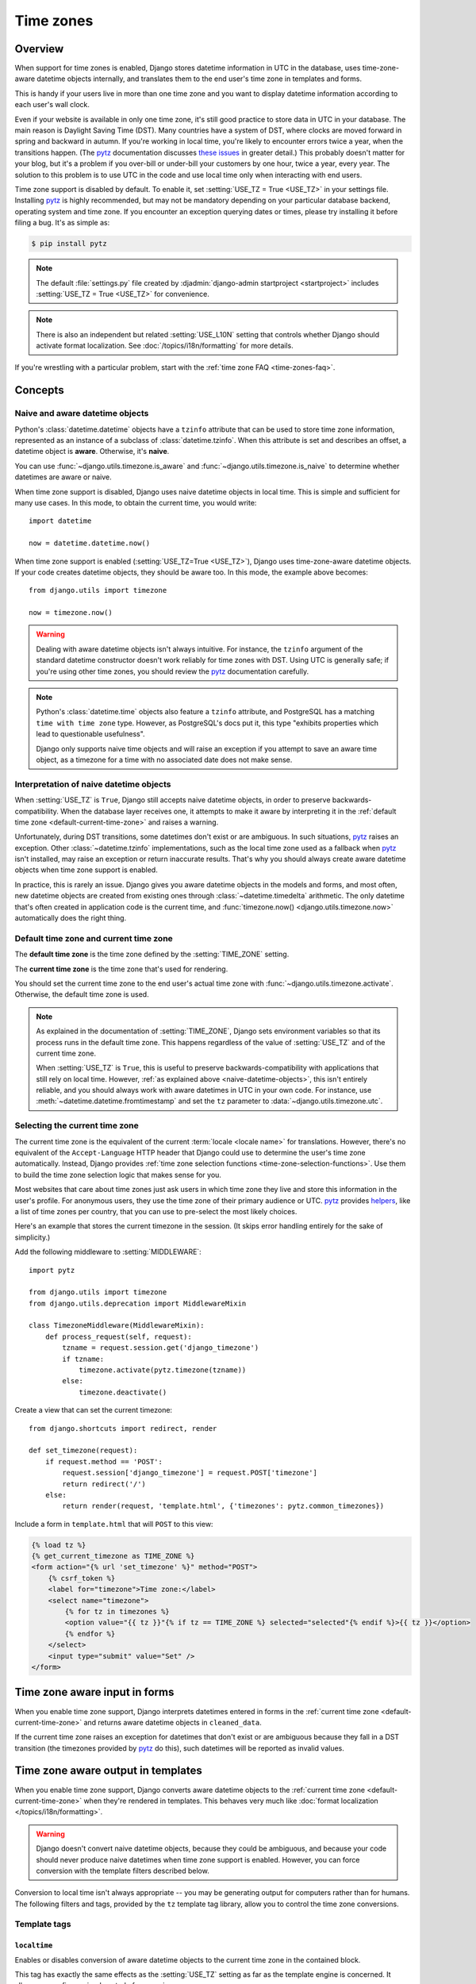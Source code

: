==========
Time zones
==========

.. _time-zones-overview:

Overview
========

When support for time zones is enabled, Django stores datetime information in
UTC in the database, uses time-zone-aware datetime objects internally, and
translates them to the end user's time zone in templates and forms.

This is handy if your users live in more than one time zone and you want to
display datetime information according to each user's wall clock.

Even if your website is available in only one time zone, it's still good
practice to store data in UTC in your database. The main reason is Daylight
Saving Time (DST). Many countries have a system of DST, where clocks are moved
forward in spring and backward in autumn. If you're working in local time,
you're likely to encounter errors twice a year, when the transitions happen.
(The pytz_ documentation discusses `these issues`_ in greater detail.) This
probably doesn't matter for your blog, but it's a problem if you over-bill or
under-bill your customers by one hour, twice a year, every year. The solution
to this problem is to use UTC in the code and use local time only when
interacting with end users.

Time zone support is disabled by default. To enable it, set :setting:`USE_TZ =
True <USE_TZ>` in your settings file. Installing pytz_ is highly recommended,
but may not be mandatory depending on your particular database backend,
operating system and time zone. If you encounter an exception querying dates
or times, please try installing it before filing a bug. It's as simple as:

.. code-block:: console

    $ pip install pytz

.. note::

    The default :file:`settings.py` file created by :djadmin:`django-admin
    startproject <startproject>` includes :setting:`USE_TZ = True <USE_TZ>`
    for convenience.

.. note::

    There is also an independent but related :setting:`USE_L10N` setting that
    controls whether Django should activate format localization. See
    :doc:`/topics/i18n/formatting` for more details.

If you're wrestling with a particular problem, start with the :ref:`time zone
FAQ <time-zones-faq>`.

Concepts
========

.. _naive_vs_aware_datetimes:

Naive and aware datetime objects
--------------------------------

Python's :class:`datetime.datetime` objects have a ``tzinfo`` attribute that
can be used to store time zone information, represented as an instance of a
subclass of :class:`datetime.tzinfo`. When this attribute is set and describes
an offset, a datetime object is **aware**. Otherwise, it's **naive**.

You can use :func:`~django.utils.timezone.is_aware` and
:func:`~django.utils.timezone.is_naive` to determine whether datetimes are
aware or naive.

When time zone support is disabled, Django uses naive datetime objects in local
time. This is simple and sufficient for many use cases. In this mode, to obtain
the current time, you would write::

    import datetime

    now = datetime.datetime.now()

When time zone support is enabled (:setting:`USE_TZ=True <USE_TZ>`), Django uses
time-zone-aware datetime objects. If your code creates datetime objects, they
should be aware too. In this mode, the example above becomes::

    from django.utils import timezone

    now = timezone.now()

.. warning::

    Dealing with aware datetime objects isn't always intuitive. For instance,
    the ``tzinfo`` argument of the standard datetime constructor doesn't work
    reliably for time zones with DST. Using UTC is generally safe; if you're
    using other time zones, you should review the `pytz`_ documentation
    carefully.

.. note::

    Python's :class:`datetime.time` objects also feature a ``tzinfo``
    attribute, and PostgreSQL has a matching ``time with time zone`` type.
    However, as PostgreSQL's docs put it, this type "exhibits properties which
    lead to questionable usefulness".

    Django only supports naive time objects and will raise an exception if you
    attempt to save an aware time object, as a timezone for a time with no
    associated date does not make sense.

.. _naive-datetime-objects:

Interpretation of naive datetime objects
----------------------------------------

When :setting:`USE_TZ` is ``True``, Django still accepts naive datetime
objects, in order to preserve backwards-compatibility. When the database layer
receives one, it attempts to make it aware by interpreting it in the
:ref:`default time zone <default-current-time-zone>` and raises a warning.

Unfortunately, during DST transitions, some datetimes don't exist or are
ambiguous. In such situations, pytz_ raises an exception. Other
:class:`~datetime.tzinfo` implementations, such as the local time zone used as
a fallback when pytz_ isn't installed, may raise an exception or return
inaccurate results. That's why you should always create aware datetime objects
when time zone support is enabled.

In practice, this is rarely an issue. Django gives you aware datetime objects
in the models and forms, and most often, new datetime objects are created from
existing ones through :class:`~datetime.timedelta` arithmetic. The only
datetime that's often created in application code is the current time, and
:func:`timezone.now() <django.utils.timezone.now>` automatically does the
right thing.

.. _default-current-time-zone:

Default time zone and current time zone
---------------------------------------

The **default time zone** is the time zone defined by the :setting:`TIME_ZONE`
setting.

The **current time zone** is the time zone that's used for rendering.

You should set the current time zone to the end user's actual time zone with
:func:`~django.utils.timezone.activate`. Otherwise, the default time zone is
used.

.. note::

    As explained in the documentation of :setting:`TIME_ZONE`, Django sets
    environment variables so that its process runs in the default time zone.
    This happens regardless of the value of :setting:`USE_TZ` and of the
    current time zone.

    When :setting:`USE_TZ` is ``True``, this is useful to preserve
    backwards-compatibility with applications that still rely on local time.
    However, :ref:`as explained above <naive-datetime-objects>`, this isn't
    entirely reliable, and you should always work with aware datetimes in UTC
    in your own code. For instance, use :meth:`~datetime.datetime.fromtimestamp`
    and set the ``tz`` parameter to :data:`~django.utils.timezone.utc`.

Selecting the current time zone
-------------------------------

The current time zone is the equivalent of the current :term:`locale <locale
name>` for translations. However, there's no equivalent of the
``Accept-Language`` HTTP header that Django could use to determine the user's
time zone automatically. Instead, Django provides :ref:`time zone selection
functions <time-zone-selection-functions>`. Use them to build the time zone
selection logic that makes sense for you.

Most websites that care about time zones just ask users in which time zone they
live and store this information in the user's profile. For anonymous users,
they use the time zone of their primary audience or UTC. pytz_ provides
helpers_, like a list of time zones per country, that you can use to pre-select
the most likely choices.

Here's an example that stores the current timezone in the session. (It skips
error handling entirely for the sake of simplicity.)

Add the following middleware to :setting:`MIDDLEWARE`::

    import pytz

    from django.utils import timezone
    from django.utils.deprecation import MiddlewareMixin

    class TimezoneMiddleware(MiddlewareMixin):
        def process_request(self, request):
            tzname = request.session.get('django_timezone')
            if tzname:
                timezone.activate(pytz.timezone(tzname))
            else:
                timezone.deactivate()

Create a view that can set the current timezone::

    from django.shortcuts import redirect, render

    def set_timezone(request):
        if request.method == 'POST':
            request.session['django_timezone'] = request.POST['timezone']
            return redirect('/')
        else:
            return render(request, 'template.html', {'timezones': pytz.common_timezones})

Include a form in ``template.html`` that will ``POST`` to this view:

.. code-block:: html+django

    {% load tz %}
    {% get_current_timezone as TIME_ZONE %}
    <form action="{% url 'set_timezone' %}" method="POST">
        {% csrf_token %}
        <label for="timezone">Time zone:</label>
        <select name="timezone">
            {% for tz in timezones %}
            <option value="{{ tz }}"{% if tz == TIME_ZONE %} selected="selected"{% endif %}>{{ tz }}</option>
            {% endfor %}
        </select>
        <input type="submit" value="Set" />
    </form>

.. _time-zones-in-forms:

Time zone aware input in forms
==============================

When you enable time zone support, Django interprets datetimes entered in
forms in the :ref:`current time zone <default-current-time-zone>` and returns
aware datetime objects in ``cleaned_data``.

If the current time zone raises an exception for datetimes that don't exist or
are ambiguous because they fall in a DST transition (the timezones provided by
pytz_ do this), such datetimes will be reported as invalid values.

.. _time-zones-in-templates:

Time zone aware output in templates
===================================

When you enable time zone support, Django converts aware datetime objects to
the :ref:`current time zone <default-current-time-zone>` when they're rendered
in templates. This behaves very much like :doc:`format localization
</topics/i18n/formatting>`.

.. warning::

    Django doesn't convert naive datetime objects, because they could be
    ambiguous, and because your code should never produce naive datetimes when
    time zone support is enabled. However, you can force conversion with the
    template filters described below.

Conversion to local time isn't always appropriate -- you may be generating
output for computers rather than for humans. The following filters and tags,
provided by the ``tz`` template tag library, allow you to control the time zone
conversions.

.. highlight:: html+django

Template tags
-------------

.. templatetag:: localtime

``localtime``
~~~~~~~~~~~~~

Enables or disables conversion of aware datetime objects to the current time
zone in the contained block.

This tag has exactly the same effects as the :setting:`USE_TZ` setting as far
as the template engine is concerned. It allows a more fine grained control of
conversion.

To activate or deactivate conversion for a template block, use::

    {% load tz %}

    {% localtime on %}
        {{ value }}
    {% endlocaltime %}

    {% localtime off %}
        {{ value }}
    {% endlocaltime %}

.. note::

    The value of :setting:`USE_TZ` isn't respected inside of a
    ``{% localtime %}`` block.

.. templatetag:: timezone

``timezone``
~~~~~~~~~~~~

Sets or unsets the current time zone in the contained block. When the current
time zone is unset, the default time zone applies.

::

    {% load tz %}

    {% timezone "Europe/Paris" %}
        Paris time: {{ value }}
    {% endtimezone %}

    {% timezone None %}
        Server time: {{ value }}
    {% endtimezone %}

.. templatetag:: get_current_timezone

``get_current_timezone``
~~~~~~~~~~~~~~~~~~~~~~~~

You can get the name of the current time zone using the
``get_current_timezone`` tag::

    {% get_current_timezone as TIME_ZONE %}

Alternatively, you can activate the
:func:`~django.template.context_processors.tz` context processor and
use the ``TIME_ZONE`` context variable.

Template filters
----------------

These filters accept both aware and naive datetimes. For conversion purposes,
they assume that naive datetimes are in the default time zone. They always
return aware datetimes.

.. templatefilter:: localtime

``localtime``
~~~~~~~~~~~~~

Forces conversion of a single value to the current time zone.

For example::

    {% load tz %}

    {{ value|localtime }}

.. templatefilter:: utc

``utc``
~~~~~~~

Forces conversion of a single value to UTC.

For example::

    {% load tz %}

    {{ value|utc }}

.. templatefilter:: timezone

``timezone``
~~~~~~~~~~~~

Forces conversion of a single value to an arbitrary timezone.

The argument must be an instance of a :class:`~datetime.tzinfo` subclass or a
time zone name. If it is a time zone name, pytz_ is required.

For example::

    {% load tz %}

    {{ value|timezone:"Europe/Paris" }}

.. highlight:: python

.. _time-zones-migration-guide:

Migration guide
===============

Here's how to migrate a project that was started before Django supported time
zones.

Database
--------

PostgreSQL
~~~~~~~~~~

The PostgreSQL backend stores datetimes as ``timestamp with time zone``. In
practice, this means it converts datetimes from the connection's time zone to
UTC on storage, and from UTC to the connection's time zone on retrieval.

As a consequence, if you're using PostgreSQL, you can switch between ``USE_TZ
= False`` and ``USE_TZ = True`` freely. The database connection's time zone
will be set to :setting:`TIME_ZONE` or ``UTC`` respectively, so that Django
obtains correct datetimes in all cases. You don't need to perform any data
conversions.

Other databases
~~~~~~~~~~~~~~~

Other backends store datetimes without time zone information. If you switch
from ``USE_TZ = False`` to ``USE_TZ = True``, you must convert your data from
local time to UTC -- which isn't deterministic if your local time has DST.

Code
----

The first step is to add :setting:`USE_TZ = True <USE_TZ>` to your settings
file and install pytz_ (if possible). At this point, things should mostly
work. If you create naive datetime objects in your code, Django makes them
aware when necessary.

However, these conversions may fail around DST transitions, which means you
aren't getting the full benefits of time zone support yet. Also, you're likely
to run into a few problems because it's impossible to compare a naive datetime
with an aware datetime. Since Django now gives you aware datetimes, you'll get
exceptions wherever you compare a datetime that comes from a model or a form
with a naive datetime that you've created in your code.

So the second step is to refactor your code wherever you instantiate datetime
objects to make them aware. This can be done incrementally.
:mod:`django.utils.timezone` defines some handy helpers for compatibility
code: :func:`~django.utils.timezone.now`,
:func:`~django.utils.timezone.is_aware`,
:func:`~django.utils.timezone.is_naive`,
:func:`~django.utils.timezone.make_aware`, and
:func:`~django.utils.timezone.make_naive`.

Finally, in order to help you locate code that needs upgrading, Django raises
a warning when you attempt to save a naive datetime to the database::

    RuntimeWarning: DateTimeField ModelName.field_name received a naive
    datetime (2012-01-01 00:00:00) while time zone support is active.

During development, you can turn such warnings into exceptions and get a
traceback by adding the following to your settings file::

    import warnings
    warnings.filterwarnings(
        'error', r"DateTimeField .* received a naive datetime",
        RuntimeWarning, r'django\.db\.models\.fields',
    )

Fixtures
--------

When serializing an aware datetime, the UTC offset is included, like this::

    "2011-09-01T13:20:30+03:00"

For a naive datetime, it obviously isn't::

    "2011-09-01T13:20:30"

For models with :class:`~django.db.models.DateTimeField`\ s, this difference
makes it impossible to write a fixture that works both with and without time
zone support.

Fixtures generated with ``USE_TZ = False``, or before Django 1.4, use the
"naive" format. If your project contains such fixtures, after you enable time
zone support, you'll see :exc:`RuntimeWarning`\ s when you load them. To get
rid of the warnings, you must convert your fixtures to the "aware" format.

You can regenerate fixtures with :djadmin:`loaddata` then :djadmin:`dumpdata`.
Or, if they're small enough, you can simply edit them to add the UTC offset
that matches your :setting:`TIME_ZONE` to each serialized datetime.

.. _time-zones-faq:

FAQ
===

Setup
-----

1. **I don't need multiple time zones. Should I enable time zone support?**

   Yes. When time zone support is enabled, Django uses a more accurate model
   of local time. This shields you from subtle and unreproducible bugs around
   Daylight Saving Time (DST) transitions.

   In this regard, time zones are comparable to ``unicode`` in Python. At first
   it's hard. You get encoding and decoding errors. Then you learn the rules.
   And some problems disappear -- you never get mangled output again when your
   application receives non-ASCII input.

   When you enable time zone support, you'll encounter some errors because
   you're using naive datetimes where Django expects aware datetimes. Such
   errors show up when running tests and they're easy to fix. You'll quickly
   learn how to avoid invalid operations.

   On the other hand, bugs caused by the lack of time zone support are much
   harder to prevent, diagnose and fix. Anything that involves scheduled tasks
   or datetime arithmetic is a candidate for subtle bugs that will bite you
   only once or twice a year.

   For these reasons, time zone support is enabled by default in new projects,
   and you should keep it unless you have a very good reason not to.

2. **I've enabled time zone support. Am I safe?**

   Maybe. You're better protected from DST-related bugs, but you can still
   shoot yourself in the foot by carelessly turning naive datetimes into aware
   datetimes, and vice-versa.

   If your application connects to other systems -- for instance, if it queries
   a Web service -- make sure datetimes are properly specified. To transmit
   datetimes safely, their representation should include the UTC offset, or
   their values should be in UTC (or both!).

   Finally, our calendar system contains interesting traps for computers::

       >>> import datetime
       >>> def one_year_before(value):       # DON'T DO THAT!
       ...     return value.replace(year=value.year - 1)
       >>> one_year_before(datetime.datetime(2012, 3, 1, 10, 0))
       datetime.datetime(2011, 3, 1, 10, 0)
       >>> one_year_before(datetime.datetime(2012, 2, 29, 10, 0))
       Traceback (most recent call last):
       ...
       ValueError: day is out of range for month

   (To implement this function, you must decide whether 2012-02-29 minus
   one year is 2011-02-28 or 2011-03-01, which depends on your business
   requirements.)

3. **Should I install pytz?**

   Yes. Django has a policy of not requiring external dependencies, and for
   this reason pytz_ is optional. However, it's much safer to install it.

   As soon as you activate time zone support, Django needs a definition of the
   default time zone. When pytz is available, Django loads this definition
   from the `tz database`_. This is the most accurate solution. Otherwise, it
   relies on the difference between local time and UTC, as reported by the
   operating system, to compute conversions. This is less reliable, especially
   around DST transitions.

   Furthermore, if you want to support users in more than one time zone, pytz
   is the reference for time zone definitions.

4. **How do I interact with a database that stores datetimes in local time?**

   Set the :setting:`TIME_ZONE <DATABASE-TIME_ZONE>` option to the appropriate
   time zone for this database in the :setting:`DATABASES` setting.

   This is useful for connecting to a database that doesn't support time zones
   and that isn't managed by Django when :setting:`USE_TZ` is ``True``.

Troubleshooting
---------------

1. **My application crashes with** ``TypeError: can't compare offset-naive``
   ``and offset-aware datetimes`` **-- what's wrong?**

   Let's reproduce this error by comparing a naive and an aware datetime::

       >>> import datetime
       >>> from django.utils import timezone
       >>> naive = datetime.datetime.utcnow()
       >>> aware = timezone.now()
       >>> naive == aware
       Traceback (most recent call last):
       ...
       TypeError: can't compare offset-naive and offset-aware datetimes

   If you encounter this error, most likely your code is comparing these two
   things:

   - a datetime provided by Django -- for instance, a value read from a form or
     a model field. Since you enabled time zone support, it's aware.
   - a datetime generated by your code, which is naive (or you wouldn't be
     reading this).

   Generally, the correct solution is to change your code to use an aware
   datetime instead.

   If you're writing a pluggable application that's expected to work
   independently of the value of :setting:`USE_TZ`, you may find
   :func:`django.utils.timezone.now` useful. This function returns the current
   date and time as a naive datetime when ``USE_TZ = False`` and as an aware
   datetime when ``USE_TZ = True``. You can add or subtract
   :class:`datetime.timedelta` as needed.

2. **I see lots of** ``RuntimeWarning: DateTimeField received a naive
   datetime`` ``(YYYY-MM-DD HH:MM:SS)`` ``while time zone support is active``
   **-- is that bad?**

   When time zone support is enabled, the database layer expects to receive
   only aware datetimes from your code. This warning occurs when it receives a
   naive datetime. This indicates that you haven't finished porting your code
   for time zone support. Please refer to the :ref:`migration guide
   <time-zones-migration-guide>` for tips on this process.

   In the meantime, for backwards compatibility, the datetime is considered to
   be in the default time zone, which is generally what you expect.

3. ``now.date()`` **is yesterday! (or tomorrow)**

   If you've always used naive datetimes, you probably believe that you can
   convert a datetime to a date by calling its :meth:`~datetime.datetime.date`
   method. You also consider that a :class:`~datetime.date` is a lot like a
   :class:`~datetime.datetime`, except that it's less accurate.

   None of this is true in a time zone aware environment::

       >>> import datetime
       >>> import pytz
       >>> paris_tz = pytz.timezone("Europe/Paris")
       >>> new_york_tz = pytz.timezone("America/New_York")
       >>> paris = paris_tz.localize(datetime.datetime(2012, 3, 3, 1, 30))
       # This is the correct way to convert between time zones with pytz.
       >>> new_york = new_york_tz.normalize(paris.astimezone(new_york_tz))
       >>> paris == new_york, paris.date() == new_york.date()
       (True, False)
       >>> paris - new_york, paris.date() - new_york.date()
       (datetime.timedelta(0), datetime.timedelta(1))
       >>> paris
       datetime.datetime(2012, 3, 3, 1, 30, tzinfo=<DstTzInfo 'Europe/Paris' CET+1:00:00 STD>)
       >>> new_york
       datetime.datetime(2012, 3, 2, 19, 30, tzinfo=<DstTzInfo 'America/New_York' EST-1 day, 19:00:00 STD>)

   As this example shows, the same datetime has a different date, depending on
   the time zone in which it is represented. But the real problem is more
   fundamental.

   A datetime represents a **point in time**. It's absolute: it doesn't depend
   on anything. On the contrary, a date is a **calendaring concept**. It's a
   period of time whose bounds depend on the time zone in which the date is
   considered. As you can see, these two concepts are fundamentally different,
   and converting a datetime to a date isn't a deterministic operation.

   What does this mean in practice?

   Generally, you should avoid converting a :class:`~datetime.datetime` to
   :class:`~datetime.date`. For instance, you can use the :tfilter:`date`
   template filter to only show the date part of a datetime. This filter will
   convert the datetime into the current time zone before formatting it,
   ensuring the results appear correctly.

   If you really need to do the conversion yourself, you must ensure the
   datetime is converted to the appropriate time zone first. Usually, this
   will be the current timezone::

       >>> from django.utils import timezone
       >>> timezone.activate(pytz.timezone("Asia/Singapore"))
       # For this example, we just set the time zone to Singapore, but here's how
       # you would obtain the current time zone in the general case.
       >>> current_tz = timezone.get_current_timezone()
       # Again, this is the correct way to convert between time zones with pytz.
       >>> local = current_tz.normalize(paris.astimezone(current_tz))
       >>> local
       datetime.datetime(2012, 3, 3, 8, 30, tzinfo=<DstTzInfo 'Asia/Singapore' SGT+8:00:00 STD>)
       >>> local.date()
       datetime.date(2012, 3, 3)

4. **I get an error** "``Are time zone definitions for your database and pytz
   installed?``" **pytz is installed, so I guess the problem is my database?**

   If you are using MySQL, see the :ref:`mysql-time-zone-definitions` section
   of the MySQL notes for instructions on loading time zone definitions.

Usage
-----

1. **I have a string** ``"2012-02-21 10:28:45"`` **and I know it's in the**
   ``"Europe/Helsinki"`` **time zone. How do I turn that into an aware
   datetime?**

   This is exactly what pytz_ is for.

       >>> from django.utils.dateparse import parse_datetime
       >>> naive = parse_datetime("2012-02-21 10:28:45")
       >>> import pytz
       >>> pytz.timezone("Europe/Helsinki").localize(naive, is_dst=None)
       datetime.datetime(2012, 2, 21, 10, 28, 45, tzinfo=<DstTzInfo 'Europe/Helsinki' EET+2:00:00 STD>)

   Note that ``localize`` is a pytz extension to the :class:`~datetime.tzinfo`
   API. Also, you may want to catch ``pytz.InvalidTimeError``. The
   documentation of pytz contains `more examples`_. You should review it
   before attempting to manipulate aware datetimes.

2. **How can I obtain the local time in the current time zone?**

   Well, the first question is, do you really need to?

   You should only use local time when you're interacting with humans, and the
   template layer provides :ref:`filters and tags <time-zones-in-templates>`
   to convert datetimes to the time zone of your choice.

   Furthermore, Python knows how to compare aware datetimes, taking into
   account UTC offsets when necessary. It's much easier (and possibly faster)
   to write all your model and view code in UTC. So, in most circumstances,
   the datetime in UTC returned by :func:`django.utils.timezone.now` will be
   sufficient.

   For the sake of completeness, though, if you really want the local time
   in the current time zone, here's how you can obtain it::

       >>> from django.utils import timezone
       >>> timezone.localtime(timezone.now())
       datetime.datetime(2012, 3, 3, 20, 10, 53, 873365, tzinfo=<DstTzInfo 'Europe/Paris' CET+1:00:00 STD>)

   In this example, pytz_ is installed and the current time zone is
   ``"Europe/Paris"``.

3. **How can I see all available time zones?**

   pytz_ provides helpers_, including a list of current time zones and a list
   of all available time zones -- some of which are only of historical
   interest.

.. _pytz: http://pytz.sourceforge.net/
.. _more examples: http://pytz.sourceforge.net/#example-usage
.. _these issues: http://pytz.sourceforge.net/#problems-with-localtime
.. _helpers: http://pytz.sourceforge.net/#helpers
.. _tz database: https://en.wikipedia.org/wiki/Tz_database
